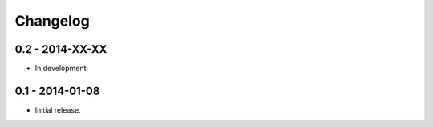 Changelog
=========
0.2 - 2014-XX-XX
~~~~~~~~~~~~~~~~

* In development.

0.1 - 2014-01-08
~~~~~~~~~~~~~~~~

* Initial release.
